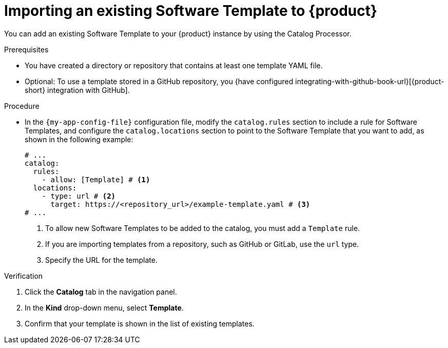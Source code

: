 // Module included in the following assemblies:
//
// * assemblies/assembly-configuring-templates.adoc

:_mod-docs-content-type: PROCEDURE
[id="proc-adding-templates_{context}"]
= Importing an existing Software Template to {product}

You can add an existing Software Template to your {product} instance by using the Catalog Processor.

.Prerequisites

* You have created a directory or repository that contains at least one template YAML file.
* Optional: To use a template stored in a GitHub repository, you {have configured integrating-with-github-book-url}[{product-short} integration with GitHub].

.Procedure

* In the `{my-app-config-file}` configuration file, modify the `catalog.rules` section to include a rule for Software Templates, and configure the `catalog.locations` section to point to the Software Template that you want to add, as shown in the following example:
+
[source,yaml]
----
# ...
catalog:
  rules:
    - allow: [Template] # <1>
  locations:
    - type: url # <2>
      target: https://<repository_url>/example-template.yaml # <3>
# ...
----
<1> To allow new Software Templates to be added to the catalog, you must add a `Template` rule.
<2> If you are importing templates from a repository, such as GitHub or GitLab, use the `url` type.
<3> Specify the URL for the template.

.Verification

. Click the *Catalog* tab in the navigation panel.
. In the *Kind* drop-down menu, select *Template*.
. Confirm that your template is shown in the list of existing templates.

